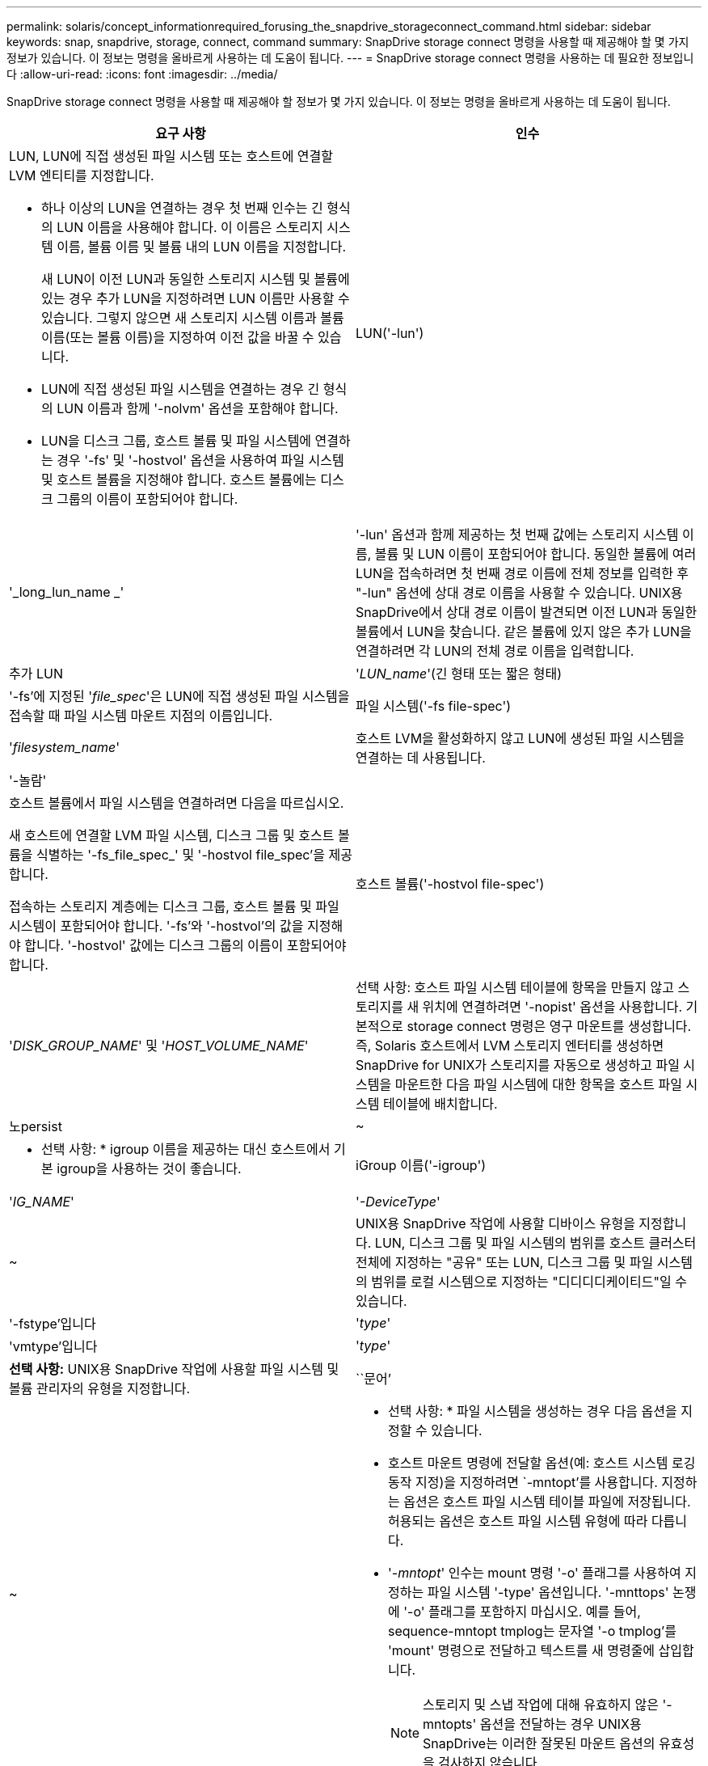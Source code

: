 ---
permalink: solaris/concept_informationrequired_forusing_the_snapdrive_storageconnect_command.html 
sidebar: sidebar 
keywords: snap, snapdrive, storage, connect, command 
summary: SnapDrive storage connect 명령을 사용할 때 제공해야 할 몇 가지 정보가 있습니다. 이 정보는 명령을 올바르게 사용하는 데 도움이 됩니다. 
---
= SnapDrive storage connect 명령을 사용하는 데 필요한 정보입니다
:allow-uri-read: 
:icons: font
:imagesdir: ../media/


[role="lead"]
SnapDrive storage connect 명령을 사용할 때 제공해야 할 정보가 몇 가지 있습니다. 이 정보는 명령을 올바르게 사용하는 데 도움이 됩니다.

|===
| 요구 사항 | 인수 


 a| 
LUN, LUN에 직접 생성된 파일 시스템 또는 호스트에 연결할 LVM 엔티티를 지정합니다.

* 하나 이상의 LUN을 연결하는 경우 첫 번째 인수는 긴 형식의 LUN 이름을 사용해야 합니다. 이 이름은 스토리지 시스템 이름, 볼륨 이름 및 볼륨 내의 LUN 이름을 지정합니다.
+
새 LUN이 이전 LUN과 동일한 스토리지 시스템 및 볼륨에 있는 경우 추가 LUN을 지정하려면 LUN 이름만 사용할 수 있습니다. 그렇지 않으면 새 스토리지 시스템 이름과 볼륨 이름(또는 볼륨 이름)을 지정하여 이전 값을 바꿀 수 있습니다.

* LUN에 직접 생성된 파일 시스템을 연결하는 경우 긴 형식의 LUN 이름과 함께 '-nolvm' 옵션을 포함해야 합니다.
* LUN을 디스크 그룹, 호스트 볼륨 및 파일 시스템에 연결하는 경우 '-fs' 및 '-hostvol' 옵션을 사용하여 파일 시스템 및 호스트 볼륨을 지정해야 합니다. 호스트 볼륨에는 디스크 그룹의 이름이 포함되어야 합니다.




 a| 
LUN('-lun')
 a| 
'_long_lun_name _'



 a| 
'-lun' 옵션과 함께 제공하는 첫 번째 값에는 스토리지 시스템 이름, 볼륨 및 LUN 이름이 포함되어야 합니다. 동일한 볼륨에 여러 LUN을 접속하려면 첫 번째 경로 이름에 전체 정보를 입력한 후 "-lun" 옵션에 상대 경로 이름을 사용할 수 있습니다. UNIX용 SnapDrive에서 상대 경로 이름이 발견되면 이전 LUN과 동일한 볼륨에서 LUN을 찾습니다. 같은 볼륨에 있지 않은 추가 LUN을 연결하려면 각 LUN의 전체 경로 이름을 입력합니다.



 a| 
추가 LUN
 a| 
'_LUN_name_'(긴 형태 또는 짧은 형태)



 a| 
'-fs'에 지정된 '_file_spec_'은 LUN에 직접 생성된 파일 시스템을 접속할 때 파일 시스템 마운트 지점의 이름입니다.



 a| 
파일 시스템('-fs file-spec')
 a| 
'_filesystem_name_'



 a| 
호스트 LVM을 활성화하지 않고 LUN에 생성된 파일 시스템을 연결하는 데 사용됩니다.



 a| 
'-놀람'
 a| 



 a| 
호스트 볼륨에서 파일 시스템을 연결하려면 다음을 따르십시오.

새 호스트에 연결할 LVM 파일 시스템, 디스크 그룹 및 호스트 볼륨을 식별하는 '-fs_file_spec_' 및 '-hostvol file_spec'을 제공합니다.

접속하는 스토리지 계층에는 디스크 그룹, 호스트 볼륨 및 파일 시스템이 포함되어야 합니다. '-fs'와 '-hostvol'의 값을 지정해야 합니다. '-hostvol' 값에는 디스크 그룹의 이름이 포함되어야 합니다.



 a| 
호스트 볼륨('-hostvol file-spec')
 a| 
'_DISK_GROUP_NAME_' 및 '_HOST_VOLUME_NAME_'



 a| 
선택 사항: 호스트 파일 시스템 테이블에 항목을 만들지 않고 스토리지를 새 위치에 연결하려면 '-nopist' 옵션을 사용합니다. 기본적으로 storage connect 명령은 영구 마운트를 생성합니다. 즉, Solaris 호스트에서 LVM 스토리지 엔터티를 생성하면 SnapDrive for UNIX가 스토리지를 자동으로 생성하고 파일 시스템을 마운트한 다음 파일 시스템에 대한 항목을 호스트 파일 시스템 테이블에 배치합니다.



 a| 
노persist
 a| 
~



 a| 
* 선택 사항: * igroup 이름을 제공하는 대신 호스트에서 기본 igroup을 사용하는 것이 좋습니다.



 a| 
iGroup 이름('-igroup')
 a| 
'_IG_NAME_'



 a| 
'_-DeviceType_'
 a| 
~



 a| 
UNIX용 SnapDrive 작업에 사용할 디바이스 유형을 지정합니다. LUN, 디스크 그룹 및 파일 시스템의 범위를 호스트 클러스터 전체에 지정하는 "공유" 또는 LUN, 디스크 그룹 및 파일 시스템의 범위를 로컬 시스템으로 지정하는 "디디디디케이티드"일 수 있습니다.



 a| 
'-fstype'입니다
 a| 
'_type_'



 a| 
'vmtype'입니다
 a| 
'_type_'



 a| 
*선택 사항:* UNIX용 SnapDrive 작업에 사용할 파일 시스템 및 볼륨 관리자의 유형을 지정합니다.



 a| 
``문어’
 a| 
~



 a| 
* 선택 사항: * 파일 시스템을 생성하는 경우 다음 옵션을 지정할 수 있습니다.

* 호스트 마운트 명령에 전달할 옵션(예: 호스트 시스템 로깅 동작 지정)을 지정하려면 `-mntopt'를 사용합니다. 지정하는 옵션은 호스트 파일 시스템 테이블 파일에 저장됩니다. 허용되는 옵션은 호스트 파일 시스템 유형에 따라 다릅니다.
* '_-mntopt_' 인수는 mount 명령 '-o' 플래그를 사용하여 지정하는 파일 시스템 '-type' 옵션입니다. '-mnttops' 논쟁에 '-o' 플래그를 포함하지 마십시오. 예를 들어, sequence-mntopt tmplog는 문자열 '-o tmplog'를 'mount' 명령으로 전달하고 텍스트를 새 명령줄에 삽입합니다.
+

NOTE: 스토리지 및 스냅 작업에 대해 유효하지 않은 '-mntopts' 옵션을 전달하는 경우 UNIX용 SnapDrive는 이러한 잘못된 마운트 옵션의 유효성을 검사하지 않습니다.



|===